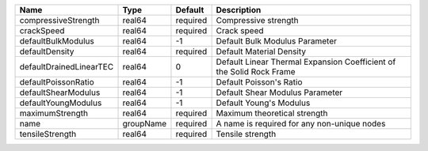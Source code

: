 

======================= ========= ======== ==================================================================== 
Name                    Type      Default  Description                                                          
======================= ========= ======== ==================================================================== 
compressiveStrength     real64    required Compressive strength                                                 
crackSpeed              real64    required Crack speed                                                          
defaultBulkModulus      real64    -1       Default Bulk Modulus Parameter                                       
defaultDensity          real64    required Default Material Density                                             
defaultDrainedLinearTEC real64    0        Default Linear Thermal Expansion Coefficient of the Solid Rock Frame 
defaultPoissonRatio     real64    -1       Default Poisson's Ratio                                              
defaultShearModulus     real64    -1       Default Shear Modulus Parameter                                      
defaultYoungModulus     real64    -1       Default Young's Modulus                                              
maximumStrength         real64    required Maximum theoretical strength                                         
name                    groupName required A name is required for any non-unique nodes                          
tensileStrength         real64    required Tensile strength                                                     
======================= ========= ======== ==================================================================== 


